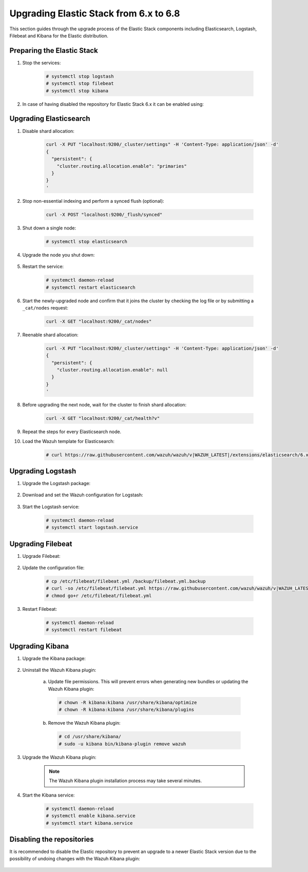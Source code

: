 .. Copyright (C) 2020 Wazuh, Inc.

.. _elastic_server_hard_upgrade:

Upgrading Elastic Stack from 6.x to 6.8
=======================================

This section guides through the upgrade process of the Elastic Stack components including Elasticsearch, Logstash, Filebeat and Kibana for the Elastic distribution.

Preparing the Elastic Stack
---------------------------

#. Stop the services:

    .. code-block:: console

      # systemctl stop logstash
      # systemctl stop filebeat
      # systemctl stop kibana

#. In case of having disabled the repository for Elastic Stack 6.x it can be enabled using:

    .. tabs::

      .. group-tab:: YUM

        .. code-block:: console

          # sed -i "s/^enabled=0/enabled=1/" /etc/yum.repos.d/elastic.repo

      .. group-tab:: APT

        .. code-block:: console

          # sed -i "s/#deb/deb/" /etc/apt/sources.list.d/elastic-6.x.list
          # apt-get update

      .. group-tab:: ZYpp

        .. code-block:: console

          # sed -i "s/^enabled=0/enabled=1/" /etc/zypp/repos.d/elastic.repo


Upgrading Elasticsearch
-----------------------

#. Disable shard allocation:

    .. code-block:: bash

      curl -X PUT "localhost:9200/_cluster/settings" -H 'Content-Type: application/json' -d'
      {
        "persistent": {
          "cluster.routing.allocation.enable": "primaries"
        }
      }
      '

#. Stop non-essential indexing and perform a synced flush (optional):

    .. code-block:: bash

      curl -X POST "localhost:9200/_flush/synced"

#. Shut down a single node:

    .. code-block:: console

      # systemctl stop elasticsearch

#. Upgrade the node you shut down:

    .. tabs::

      .. group-tab:: YUM

        .. code-block:: console

          # yum install elasticsearch-|ELASTIC_6_LATEST|

      .. group-tab:: APT

        .. code-block:: console

          # apt-get install elasticsearch=|ELASTIC_6_LATEST|
          # systemctl restart elasticsearch


#. Restart the service:

    .. code-block:: console

      # systemctl daemon-reload
      # systemctl restart elasticsearch

#. Start the newly-upgraded node and confirm that it joins the cluster by checking the log file or by submitting a ``_cat/nodes`` request:

    .. code-block:: bash

      curl -X GET "localhost:9200/_cat/nodes"

#. Reenable shard allocation:

    .. code-block:: bash

      curl -X PUT "localhost:9200/_cluster/settings" -H 'Content-Type: application/json' -d'
      {
        "persistent": {
          "cluster.routing.allocation.enable": null
        }
      }
      '

#. Before upgrading the next node, wait for the cluster to finish shard allocation:

    .. code-block:: bash

      curl -X GET "localhost:9200/_cat/health?v"

#. Repeat the steps for every Elasticsearch node.

#. Load the Wazuh template for Elasticsearch:

    .. code-block:: console

      # curl https://raw.githubusercontent.com/wazuh/wazuh/v|WAZUH_LATEST|/extensions/elasticsearch/6.x/wazuh-template.json | curl -X PUT "http://localhost:9200/_template/wazuh" -H 'Content-Type: application/json' -d @-


Upgrading Logstash
------------------

#. Upgrade the Logstash package:

    .. tabs::

      .. group-tab:: YUM

        .. code-block:: console

          # yum install logstash-|ELASTIC_6_LATEST|

      .. group-tab:: APT

        .. code-block:: console

          # apt-get install logstash=1:|ELASTIC_6_LATEST|-1

#. Download and set the Wazuh configuration for Logstash:

    .. tabs::

      .. group-tab:: Local configuration

        .. code-block:: console

          # cp /etc/logstash/conf.d/01-wazuh.conf /backup_directory/01-wazuh.conf.bak
          # curl -so /etc/logstash/conf.d/01-wazuh.conf https://raw.githubusercontent.com/wazuh/wazuh/v|WAZUH_LATEST|/extensions/logstash/6.x/01-wazuh-local.conf
          # usermod -a -G ossec logstash

      .. group-tab:: Remote configuration

        .. code-block:: console

          # cp /etc/logstash/conf.d/01-wazuh.conf /backup_directory/01-wazuh.conf.bak
          # curl -so /etc/logstash/conf.d/01-wazuh.conf https://raw.githubusercontent.com/wazuh/wazuh/v|WAZUH_LATEST|/extensions/logstash/6.x/01-wazuh-remote.conf


#. Start the Logstash service:

    .. code-block:: console

      # systemctl daemon-reload
      # systemctl start logstash.service


Upgrading Filebeat
------------------

#. Upgrade Filebeat:

    .. tabs::

      .. group-tab:: YUM

        .. code-block:: console

          # yum install filebeat-|ELASTIC_6_LATEST|

      .. group-tab:: APT

        .. code-block:: console

          # apt-get install filebeat=|ELASTIC_6_LATEST|

#. Update the configuration file:

    .. code-block:: console

      # cp /etc/filebeat/filebeat.yml /backup/filebeat.yml.backup
      # curl -so /etc/filebeat/filebeat.yml https://raw.githubusercontent.com/wazuh/wazuh/v|WAZUH_LATEST|/extensions/filebeat/6.x/filebeat.yml
      # chmod go+r /etc/filebeat/filebeat.yml

#. Restart Filebeat:

    .. code-block:: console

      # systemctl daemon-reload
      # systemctl restart filebeat


Upgrading Kibana
----------------

#. Upgrade the Kibana package:

    .. tabs::

      .. group-tab:: YUM

        .. code-block:: console

          # yum install kibana-|ELASTIC_6_LATEST|

      .. group-tab:: APT

        .. code-block:: console

          # apt-get install kibana=|ELASTIC_6_LATEST|

#. Uninstall the Wazuh Kibana plugin:

    a)  Update file permissions. This will prevent errors when generating new bundles or updating the Wazuh Kibana plugin:

      .. code-block:: console

        # chown -R kibana:kibana /usr/share/kibana/optimize
        # chown -R kibana:kibana /usr/share/kibana/plugins

    b) Remove the Wazuh Kibana plugin:

      .. code-block:: console

        # cd /usr/share/kibana/
        # sudo -u kibana bin/kibana-plugin remove wazuh

#. Upgrade the Wazuh Kibana plugin:

    .. tabs::

      .. group-tab:: Install from URL

        .. code-block:: console

          # cd /usr/share/kibana/
          # rm -rf optimize/bundles
          # sudo -u kibana NODE_OPTIONS="--max-old-space-size=3072" bin/kibana-plugin install https://packages.wazuh.com/wazuhapp/wazuhapp-|WAZUH_LATEST|_|ELASTIC_6_LATEST|.zip

      .. group-tab:: Install from the package

        .. code-block:: console

          # cd /usr/share/kibana/
          # rm -rf optimize/bundles
          # sudo -u kibana NODE_OPTIONS="--max-old-space-size=3072" bin/kibana-plugin install file:///path/wazuhapp-|WAZUH_LATEST|_7.6.0.zip

    .. note::

      The Wazuh Kibana plugin installation process may take several minutes.

#. Start the Kibana service:

    .. code-block:: console

      # systemctl daemon-reload
      # systemctl enable kibana.service
      # systemctl start kibana.service

Disabling the repositories
--------------------------

It is recommended to disable the Elastic repository to prevent an upgrade to a newer Elastic Stack version due to the possibility of undoing changes with the Wazuh Kibana plugin:

    .. tabs::

      .. group-tab:: YUM

          .. code-block:: console

            # sed -i "s/^enabled=1/enabled=0/" /etc/yum.repos.d/elastic.repo

      .. group-tab:: APT

        .. code-block:: console

          # sed -i "s/^deb/#deb/" /etc/apt/sources.list.d/elastic-6.x.list
          # apt-get update

        Alternatively, you can set the package state to ``hold``, which will stop updates (although you can still upgrade it manually using ``apt-get install``):

        .. code-block:: console

          # echo "elasticsearch hold" | sudo dpkg --set-selections
          # echo "kibana hold" | sudo dpkg --set-selections

      .. group-tab:: ZYpp

        .. code-block:: console

          # sed -i "s/^enabled=1/enabled=0/" /etc/zypp/repos.d/elastic.repo

